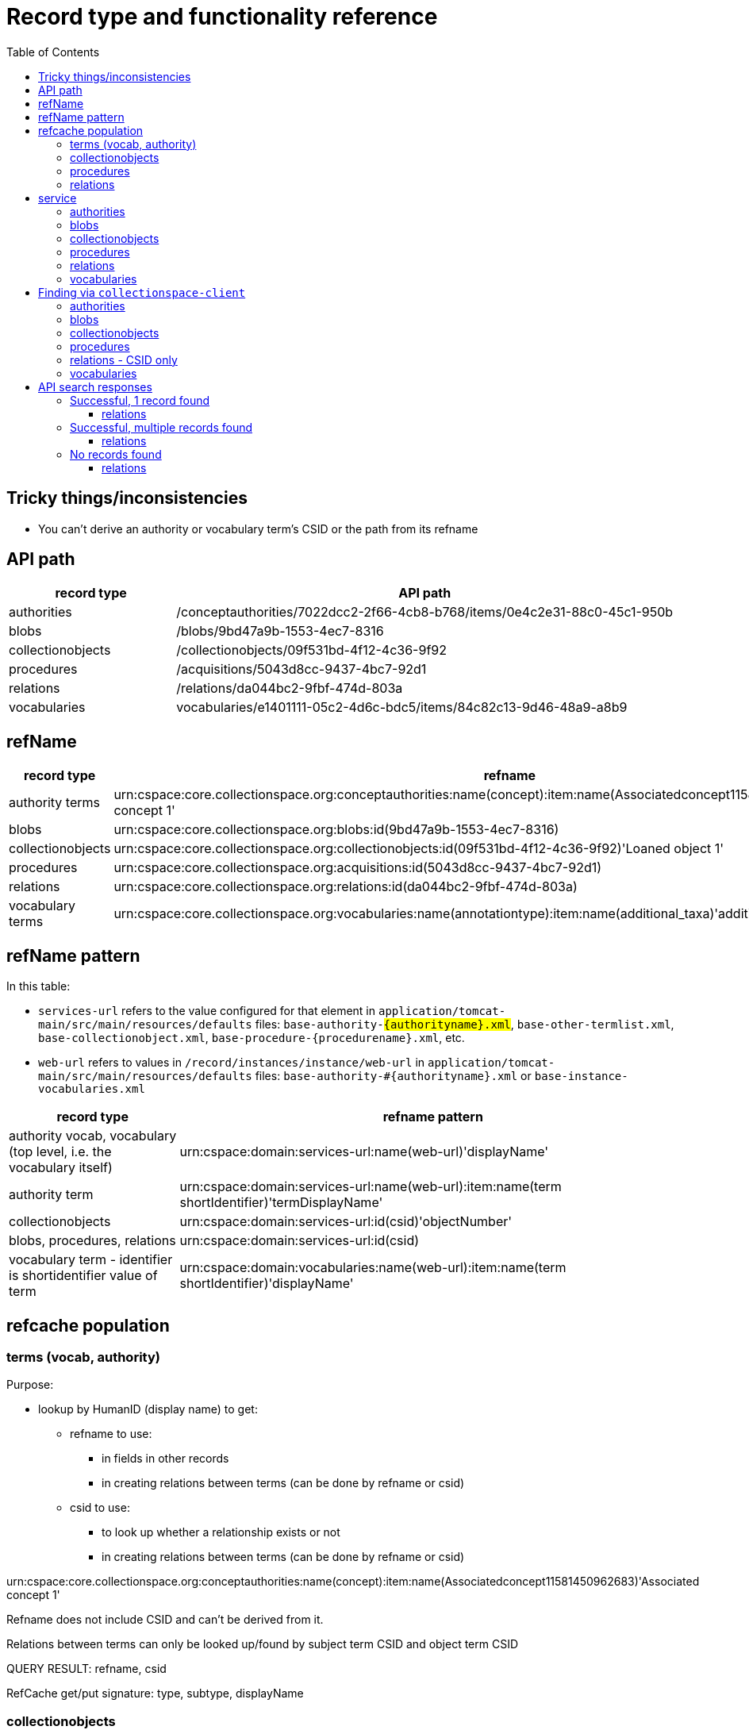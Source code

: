 :toc:
:toc-placement!:
:toclevels: 4

ifdef::env-github[]
:tip-caption: :bulb:
:note-caption: :information_source:
:important-caption: :heavy_exclamation_mark:
:caution-caption: :fire:
:warning-caption: :warning:
endif::[]

= Record type and functionality reference

toc::[]

== Tricky things/inconsistencies

* You can't derive an authority or vocabulary term's CSID or the path from its refname

== API path

[cols="1,3"]
|===
| record type | API path

| authorities
| /conceptauthorities/7022dcc2-2f66-4cb8-b768/items/0e4c2e31-88c0-45c1-950b

| blobs
| /blobs/9bd47a9b-1553-4ec7-8316

| collectionobjects
| /collectionobjects/09f531bd-4f12-4c36-9f92

| procedures
| /acquisitions/5043d8cc-9437-4bc7-92d1

| relations
| /relations/da044bc2-9fbf-474d-803a

| vocabularies
| vocabularies/e1401111-05c2-4d6c-bdc5/items/84c82c13-9d46-48a9-a8b9
|===

== refName

[cols="1,3"]
|===
| record type | refname

| authority terms
| urn:cspace:core.collectionspace.org:conceptauthorities:name(concept):item:name(Associatedconcept11581450962683)'Associated concept 1'

| blobs
| urn:cspace:core.collectionspace.org:blobs:id(9bd47a9b-1553-4ec7-8316)

| collectionobjects
| urn:cspace:core.collectionspace.org:collectionobjects:id(09f531bd-4f12-4c36-9f92)'Loaned object 1'

| procedures
| urn:cspace:core.collectionspace.org:acquisitions:id(5043d8cc-9437-4bc7-92d1)

| relations
| urn:cspace:core.collectionspace.org:relations:id(da044bc2-9fbf-474d-803a)

| vocabulary terms
| urn:cspace:core.collectionspace.org:vocabularies:name(annotationtype):item:name(additional_taxa)'additional taxa'
|===

== refName pattern

In this table:

* `services-url` refers to the value configured for that element in `application/tomcat-main/src/main/resources/defaults` files: `base-authority-#{authorityname}.xml`, `base-other-termlist.xml`, `base-collectionobject.xml`, `base-procedure-#{procedurename}.xml`, etc.
* `web-url` refers to values in `/record/instances/instance/web-url` in `application/tomcat-main/src/main/resources/defaults` files: `base-authority-#{authorityname}.xml` or `base-instance-vocabularies.xml`

[cols="1,3"]
|===
| record type | refname pattern

| authority vocab, vocabulary (top level, i.e. the vocabulary itself)
| urn:cspace:domain:services-url:name(web-url)'displayName'

| authority term
| urn:cspace:domain:services-url:name(web-url):item:name(term shortIdentifier)'termDisplayName'

| collectionobjects
| urn:cspace:domain:services-url:id(csid)'objectNumber'

| blobs, procedures, relations
| urn:cspace:domain:services-url:id(csid)

| vocabulary term - identifier is shortidentifier value of term
| urn:cspace:domain:vocabularies:name(web-url):item:name(term shortIdentifier)'displayName'

|===

== refcache population

=== terms (vocab, authority)
Purpose:

* lookup by HumanID (display name) to get:
** refname to use:
*** in fields in other records
*** in creating relations between terms (can be done by refname or csid)
** csid to use:
*** to look up whether a relationship exists or not
*** in creating relations between terms (can be done by refname or csid)

urn:cspace:core.collectionspace.org:conceptauthorities:name(concept):item:name(Associatedconcept11581450962683)'Associated concept 1'

Refname does not include CSID and can't be derived from it.

Relations between terms can only be looked up/found by subject term CSID and object term CSID

QUERY RESULT: refname, csid

RefCache get/put signature: type, subtype, displayName

=== collectionobjects

Purpose:

* lookup by HumanID (display name) to get:
** refname to use:
*** in fields in other records
*** in creating relations between terms (can be done by refname or csid)
** csid to use:
*** to look up whether a relationship exists or not
*** in creating relations between terms (can be done by refname or csid)

urn:cspace:core.collectionspace.org:collectionobjects:id(09f531bd-4f12-4c36-9f92)'Loaned object 1'

id = the csid and displayName is the HumanID, so this is the easiest one to deal with: all we need is the refname, **but we do still need to store the identifier


QUERY RESULT: refname

RefCache get/put signature: type, nil, displayName

=== procedures

urn:cspace:core.collectionspace.org:acquisitions:id(5043d8cc-9437-4bc7-92d1)

id = CSID, but the HumanID isn't in the refname

DB Query complication: the database table and the field name to get the HumanID from differs per procedure, but can probably be added to (or derived from?) CollectionSpace::Service fairly easily

QUERY RESULT: refname, HumanID

RefCache get/put signature: type, nil, HumanID

=== relations

urn:cspace:core.collectionspace.org:relations:id(da044bc2-9fbf-474d-803a)

The purpose of this one is a little different: We don't currently need to refer to relations as values in other fields, so we do not really need the refnames of relations.

For the migration support tool ONLY, we will need to cache whether or not a relation EXISTS, for record status checking







== service

Manually defined in https://github.com/collectionspace/collectionspace-client/blob/master/lib/collectionspace/client/service.rb

=== authorities

[source,ruby]
----
{:identifier=>"shortIdentifier",
 :ns_prefix=>"concepts",
 :path=>"conceptauthorities/urn:cspace:name(associated)/items",
 :term=>"conceptTermGroupList/0/termDisplayName"}
----

=== blobs

n/a

=== collectionobjects

[source,ruby]
----
{:identifier=>"objectNumber",
 :ns_prefix=>"collectionobjects",
 :path=>"collectionobjects",
 :term=>nil}
----

=== procedures

[source,ruby]
----
{:identifier=>"acquisitionReferenceNumber",
 :ns_prefix=>"acquisitions",
 :path=>"acquisitions",
 :term=>nil}
----

=== relations

[source,ruby]
----
{:identifier=>"csid", :ns_prefix=>"relations", :path=>"relations", :term=>nil}
----

=== vocabularies

[source,ruby]
----
{:identifier=>"shortIdentifier",
 :ns_prefix=>"vocabularyitems",
 :path=>"vocabularies/urn:cspace:name(annotationtype)/items",
 :term=>"displayName"}
----

== Finding via `collectionspace-client`
=== authorities

[source,ruby]
----

----

=== blobs

[source,ruby]
----

----

=== collectionobjects

[source,ruby]
----

----

=== procedures

[source,ruby]
----

----

=== relations - CSID only

[source,ruby]
----
client.find_relation(subject_csid: 'f3a3c1a5-117b-45bc-974e', object_csid: '53080ab6-78e1-450a-984a')

URL to include type of relationship (i.e. predicate):
/relations?sbj=6f731eab-7cdc-4b12-ad5a&obj=da944ac7-9400-4467-9ff8&prd=affects
/relations?sbj=6f731eab-7cdc-4b12-ad5a&obj=da944ac7-9400-4467-9ff8&prd=hasBroader
----

=== vocabularies

[source,ruby]
----
# by displayName
client.find(type: 'vocabularies', subtype: 'annotationtype', value: 'additional taxa')
----

== API search responses

Only the `CollectionSpace::Response.parsed` value is shown below.

=== Successful, 1 record found
==== relations

[source,ruby]
----
{"relations_common_list"=>
    {"pageNum"=>"0",
     "pageSize"=>"25",
     "itemsInPage"=>"1",
     "totalItems"=>"1",
     "fieldsReturned"=>
      "subjectCsid|relationshipType|predicateDisplayName|relationshipMetaType|objectCsid|uri|csid|subject|object",
     "relation_list_item"=>
      {"uri"=>"/relations/da044bc2-9fbf-474d-803a",
       "csid"=>"da044bc2-9fbf-474d-803a",
       "subjectCsid"=>"f3a3c1a5-117b-45bc-974e",
       "relationshipType"=>"hasBroader",
       "predicate"=>"hasBroader",
       "objectCsid"=>"53080ab6-78e1-450a-984a",
       "subject"=>
        {"uri"=>"/collectionobjects/f3a3c1a5-117b-45bc-974e",
         "csid"=>"f3a3c1a5-117b-45bc-974e",
         "refName"=>
          "urn:cspace:core.collectionspace.org:collectionobjects:id(f3a3c1a5-117b-45bc-974e)'KMSTEST 1'",
         "name"=>nil,
         "number"=>"KMSTEST 1",
         "documentType"=>"CollectionObject"},
       "object"=>
        {"uri"=>"/collectionobjects/53080ab6-78e1-450a-984a",
         "csid"=>"53080ab6-78e1-450a-984a",
         "refName"=>
          "urn:cspace:core.collectionspace.org:collectionobjects:id(53080ab6-78e1-450a-984a)'BI TEST 1'",
         "name"=>nil,
         "number"=>"BI TEST 1",
         "documentType"=>"CollectionObject"}}}}
----

=== Successful, multiple records found
==== relations

[source,ruby]
----
{"relations_common_list"=>
  {"pageNum"=>"0",
   "pageSize"=>"25",
   "itemsInPage"=>"2",
   "totalItems"=>"2",
   "fieldsReturned"=>
    "subjectCsid|relationshipType|predicateDisplayName|relationshipMetaType|objectCsid|uri|csid|subject|object",
   "relation_list_item"=>
    [{"uri"=>"/relations/bbbfe1f8-8e42-40b1-be97",
      "csid"=>"bbbfe1f8-8e42-40b1-be97",
      "subjectCsid"=>"f3a3c1a5-117b-45bc-974e",
      "relationshipType"=>"hasBroader",
      "predicate"=>"hasBroader",
      "relationshipMetaType"=>"separable-part",
      "objectCsid"=>"53080ab6-78e1-450a-984a",
      "subject"=>
       {"uri"=>"/collectionobjects/f3a3c1a5-117b-45bc-974e",
        "csid"=>"f3a3c1a5-117b-45bc-974e",
        "refName"=>
         "urn:cspace:core.collectionspace.org:collectionobjects:id(f3a3c1a5-117b-45bc-974e)'KMSTEST 1'",
        "name"=>nil,
        "number"=>"KMSTEST 1",
        "documentType"=>"CollectionObject"},
      "object"=>
       {"uri"=>"/collectionobjects/53080ab6-78e1-450a-984a",
        "csid"=>"53080ab6-78e1-450a-984a",
        "refName"=>
         "urn:cspace:core.collectionspace.org:collectionobjects:id(53080ab6-78e1-450a-984a)'BI TEST 1'",
        "name"=>nil,
        "number"=>"BI TEST 1",
        "documentType"=>"CollectionObject"}},
     {"uri"=>"/relations/da044bc2-9fbf-474d-803a",
      "csid"=>"da044bc2-9fbf-474d-803a",
      "subjectCsid"=>"f3a3c1a5-117b-45bc-974e",
      "relationshipType"=>"hasBroader",
      "predicate"=>"hasBroader",
      "objectCsid"=>"53080ab6-78e1-450a-984a",
      "subject"=>
       {"uri"=>"/collectionobjects/f3a3c1a5-117b-45bc-974e",
        "csid"=>"f3a3c1a5-117b-45bc-974e",
        "refName"=>
         "urn:cspace:core.collectionspace.org:collectionobjects:id(f3a3c1a5-117b-45bc-974e)'KMSTEST 1'",
        "name"=>nil,
        "number"=>"KMSTEST 1",
        "documentType"=>"CollectionObject"},
      "object"=>
       {"uri"=>"/collectionobjects/53080ab6-78e1-450a-984a",
        "csid"=>"53080ab6-78e1-450a-984a",
        "refName"=>
         "urn:cspace:core.collectionspace.org:collectionobjects:id(53080ab6-78e1-450a-984a)'BI TEST 1'",
        "name"=>nil,
        "number"=>"BI TEST 1",
        "documentType"=>"CollectionObject"}}]}}
----

=== No records found
==== relations

[source,ruby]
----
{"relations_common_list"=>
  {"pageNum"=>"0", "pageSize"=>"25", "itemsInPage"=>"0", "totalItems"=>"0", "fieldsReturned"=>"subjectCsid|relationshipType|predicateDisplayName|relationshipMetaType|objectCsid|uri|csid|subject|object"}}
----
